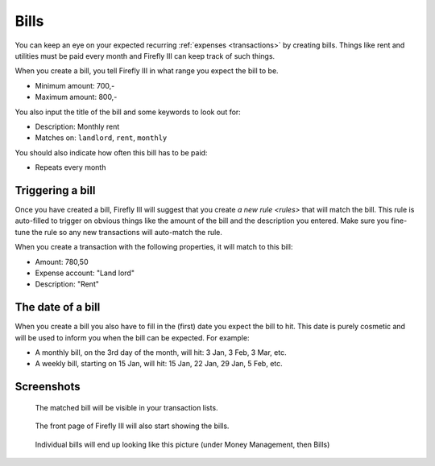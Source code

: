 .. _bills:

=====
Bills
=====

You can keep an eye on your expected recurring :ref:`expenses <transactions>` by creating bills. Things like rent and utilities must be paid every month and Firefly III can keep track of such things.

When you create a bill, you tell Firefly III in what range you expect the bill to be.

* Minimum amount: 700,-
* Maximum amount: 800,-

You also input the title of the bill and some keywords to look out for:

* Description: Monthly rent
* Matches on: ``landlord``, ``rent``, ``monthly``

You should also indicate how often this bill has to be paid:

* Repeats every month

Triggering a bill
-----------------

Once you have created a bill, Firefly III will suggest that you create `a new rule <rules>` that will match the bill. This rule is auto-filled to trigger on obvious things like the amount of the bill and the description you entered. Make sure you fine-tune the rule so any new transactions will auto-match the rule.

When you create a transaction with the following properties, it will match to this bill:

* Amount: 780,50
* Expense account: "Land lord"
* Description: "Rent"

The date of a bill
------------------

When you create a bill you also have to fill in the (first) date you expect the bill to hit. This date is purely cosmetic and will be used to inform you when the bill can be expected. For example:

* A monthly bill, on the 3rd day of the month, will hit: 3 Jan, 3 Feb, 3 Mar, etc.
* A weekly bill, starting on 15 Jan, will hit: 15 Jan, 22 Jan, 29 Jan, 5 Feb, etc.

Screenshots
-----------

.. figure:: https://firefly-iii.org/static/docs/4.7.0/bills-transactions.png
   :alt: Match of bill

   The matched bill will be visible in your transaction lists.

.. figure:: https://firefly-iii.org/static/docs/4.7.0/bills-frontpage.png
   :alt: Example of bills

   The front page of Firefly III will also start showing the bills.

.. figure:: https://firefly-iii.org/static/docs/4.7.0/bills-show.png
   :alt: Example of bill

   Individual bills will end up looking like this picture (under Money Management, then Bills)
